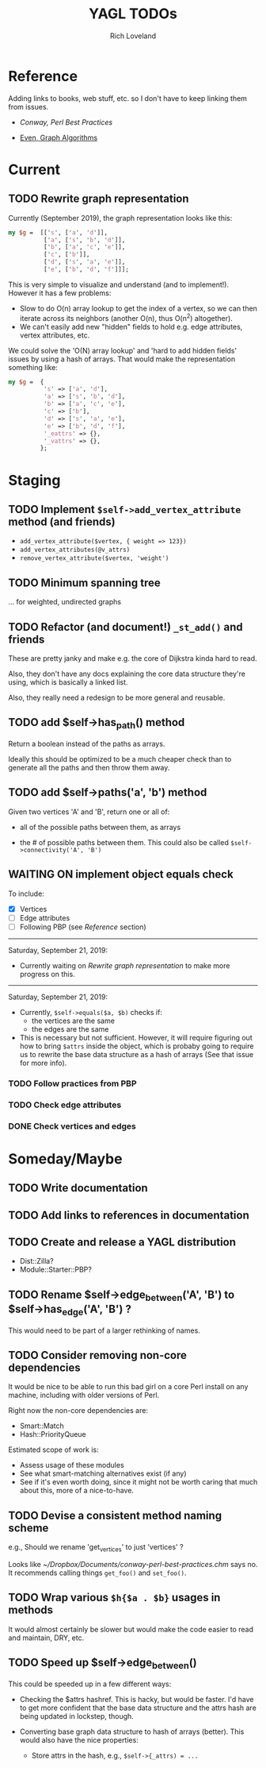 #+title: YAGL TODOs
#+author: Rich Loveland
#+email: r@rmloveland.com

* Reference

  Adding links to books, web stuff, etc. so I don't have to keep
  linking them from issues.

  - [[~/Dropbox/Documents/conway-perl-best-practices.chm][Conway, Perl Best Practices]]

  - [[https://books.google.com/books/about/Graph_Algorithms.html?id=m3QTSMYm5rkC][Even, Graph Algorithms]]

* Current

** TODO Rewrite graph representation

   Currently (September 2019), the graph representation looks like
   this:

   #+BEGIN_SRC perl
     my $g =  [['s', ['a', 'd']],
               ['a', ['s', 'b', 'd']],
               ['b', ['a', 'c', 'e']],
               ['c', ['b']],
               ['d', ['s', 'a', 'e']],
               ['e', ['b', 'd', 'f']]];
   #+END_SRC

   This is very simple to visualize and understand (and to
   implement!).  However it has a few problems:

   - Slow to do O(n) array lookup to get the index of a vertex, so we
     can then iterate across its neighbors (another O(n), thus O(n^2)
     altogether).
   - We can't easily add new "hidden" fields to hold e.g. edge
     attributes, vertex attributes, etc.

   We could solve the 'O(N) array lookup' and 'hard to add hidden
   fields' issues by using a hash of arrays.  That would make the
   representation something like:

   #+BEGIN_SRC perl
     my $g =  {
               's' => ['a', 'd'],
               'a' => ['s', 'b', 'd'],
               'b' => ['a', 'c', 'e'],
               'c' => ['b'],
               'd' => ['s', 'a', 'e'],
               'e' => ['b', 'd', 'f'],
               '_eattrs' => {},
               '_vattrs' => {},
              };
   #+END_SRC

* Staging

** TODO Implement =$self->add_vertex_attribute= method (and friends)

   - =add_vertex_attribute($vertex, { weight => 123})=
   - =add_vertex_attributes(@v_attrs)=
   - =remove_vertex_attribute($vertex, 'weight')=

** TODO Minimum spanning tree

   ... for weighted, undirected graphs

** TODO Refactor (and document!) =_st_add()= and friends

   These are pretty janky and make e.g. the core of Dijkstra kinda
   hard to read.

   Also, they don't have any docs explaining the core data structure
   they're using, which is basically a linked list.

   Also, they really need a redesign to be more general and reusable.

** TODO add $self->has_path() method

   Return a boolean instead of the paths as arrays.

   Ideally this should be optimized to be a much cheaper check than to
   generate all the paths and then throw them away.

** TODO add $self->paths('a', 'b') method

   Given two vertices 'A' and 'B', return one or all of:

   - all of the possible paths between them, as arrays

   - the # of possible paths between them.  This could also be called
     =$self->connectivity('A', 'B')=

** WAITING ON implement object equals check

   To include:

   - [X] Vertices
   - [ ] Edge attributes
   - [ ] Following PBP (see [[Reference]] section)

   -----

   Saturday, September 21, 2019:

   - Currently waiting on [[Rewrite graph representation]] to make more
     progress on this.

   -----

   Saturday, September 21, 2019:

   - Currently, =$self->equals($a, $b)= checks if:
     - the vertices are the same
     - the edges are the same
   - This is necessary but not sufficient.  However, it will require
     figuring out how to bring =$attrs= inside the object, which is
     probaby going to require us to rewrite the base data structure as
     a hash of arrays (See that issue for more info).

*** TODO Follow practices from PBP

*** TODO Check edge attributes
*** DONE Check vertices and edges

* Someday/Maybe
** TODO Write documentation

** TODO Add links to references in documentation

** TODO Create and release a YAGL distribution

   - Dist::Zilla?
   - Module::Starter::PBP?

** TODO Rename $self->edge_between('A', 'B') to $self->has_edge('A', 'B') ?

   This would need to be part of a larger rethinking of names.

** TODO Consider removing non-core dependencies

   It would be nice to be able to run this bad girl on a core Perl
   install on any machine, including with older versions of Perl.

   Right now the non-core dependencies are:

   - Smart::Match
   - Hash::PriorityQueue
     
   Estimated scope of work is:

   - Assess usage of these modules
   - See what smart-matching alternatives exist (if any)
   - See if it's even worth doing, since it might not be worth caring
     that much about this, more of a nice-to-have.
   
** TODO Devise a consistent method naming scheme

   e.g., Should we rename 'get_vertices' to just 'vertices' ?

   Looks like [[~/Dropbox/Documents/conway-perl-best-practices.chm]] says
   no.  It recommends calling things =get_foo()= and =set_foo()=.
   
** TODO Wrap various =$h{$a . $b}= usages in methods

   It would almost certainly be slower but would make the code easier
   to read and maintain, DRY, etc.

** TODO Speed up $self->edge_between()

   This could be speeded up in a few different ways:

   - Checking the $attrs hashref.  This is hacky, but would be
     faster.  I'd have to get more confident that the base data
     structure and the attrs hash are being updated in lockstep,
     though.

   - Converting base graph data structure to hash of arrays
     (better).  This would also have the nice properties:

     - Store attrs in the hash, e.g., =$self->{_attrs) = ...=

